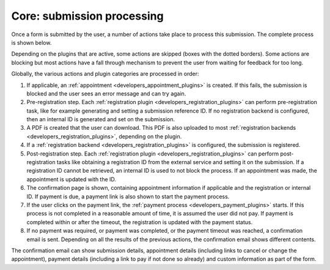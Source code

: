 .. _developers_backend_core_submissions:

===========================
Core: submission processing
===========================

Once a form is submitted by the user, a number of actions take place to process
this submission. The complete process is shown below.

.. image:: _assets/submission_flow.png

Depending on the plugins that are active, some actions are skipped (boxes with
the dotted borders). Some actions are blocking but most actions have a fall
through mechanism to prevent the user from waiting for feedback for too long.

Globally, the various actions and plugin categories are processed in order:

#. If applicable, an :ref:`appointment <developers_appointment_plugins>` is
   created. If this fails, the submission is blocked and the user sees an error
   message and can try again.
#. Pre-registration step. Each :ref:`registration plugin <developers_registration_plugins>` can perform
   pre-registration task, like for example generating and setting a submission reference ID. If no registration backend
   is configured, then an internal ID is generated and set on the submission.
#. A PDF is created that the user can download.
   This PDF is also uploaded to most
   :ref:`registration backends <developers_registration_plugins>`, depending
   on the plugin.
#. If a :ref:`registration backend <developers_registration_plugins>` is configured, the submission is registered.
#. Post-registration step. Each :ref:`registration plugin <developers_registration_plugins>` can perform
   post-registration tasks like obtaining a registration ID from the external service and setting it on the submission.
   If a registration ID cannot be retrieved, an internal ID is used to not block the process.
   If an appointment was made, the appointment is updated with the ID.
#. The confirmation page is shown, containing appointment information if
   applicable and the registration or internal ID. If payment is due, a payment
   link is also shown to start the payment process.
#. If the user clicks on the payment link, the
   :ref:`payment process <developers_payment_plugins>` starts. If this process
   is not completed in a reasonable amount of time, it is assumed the user did
   not pay. If payment is completed within or after the timeout, the
   registration is updated with the payment status.
#. If no payment was required, or payment was completed, or the payment timeout
   was reached, a confirmation email is sent. Depending on all the results of
   the previous actions, the confirmation email shows different contents.

The confirmation email can show submission details, appointment details
(including links to cancel or change the appointment), payment details
(including a link to pay if not done so already) and custom information as part
of the form.
